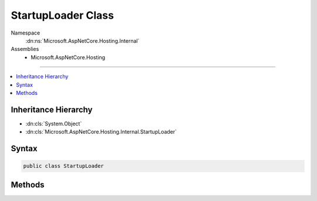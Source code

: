 

StartupLoader Class
===================





Namespace
    :dn:ns:`Microsoft.AspNetCore.Hosting.Internal`
Assemblies
    * Microsoft.AspNetCore.Hosting

----

.. contents::
   :local:



Inheritance Hierarchy
---------------------


* :dn:cls:`System.Object`
* :dn:cls:`Microsoft.AspNetCore.Hosting.Internal.StartupLoader`








Syntax
------

.. code-block:: csharp

    public class StartupLoader








.. dn:class:: Microsoft.AspNetCore.Hosting.Internal.StartupLoader
    :hidden:

.. dn:class:: Microsoft.AspNetCore.Hosting.Internal.StartupLoader

Methods
-------

.. dn:class:: Microsoft.AspNetCore.Hosting.Internal.StartupLoader
    :noindex:
    :hidden:

    
    .. dn:method:: Microsoft.AspNetCore.Hosting.Internal.StartupLoader.FindStartupType(System.String, System.String)
    
        
    
        
        :type startupAssemblyName: System.String
    
        
        :type environmentName: System.String
        :rtype: System.Type
    
        
        .. code-block:: csharp
    
            public static Type FindStartupType(string startupAssemblyName, string environmentName)
    
    .. dn:method:: Microsoft.AspNetCore.Hosting.Internal.StartupLoader.LoadMethods(System.IServiceProvider, System.Type, System.String)
    
        
    
        
        :type services: System.IServiceProvider
    
        
        :type startupType: System.Type
    
        
        :type environmentName: System.String
        :rtype: Microsoft.AspNetCore.Hosting.Internal.StartupMethods
    
        
        .. code-block:: csharp
    
            public static StartupMethods LoadMethods(IServiceProvider services, Type startupType, string environmentName)
    

